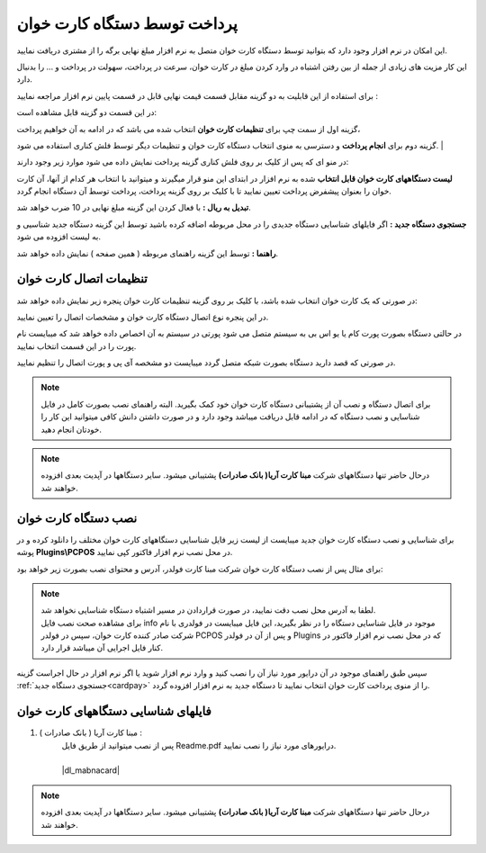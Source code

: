 .. meta::
   :description: پرداخت مبالغ توسط دستگاه کارت خوان متصل به نرم افزار فاکتور

.. _cardpay:

پرداخت توسط دستگاه کارت خوان
===============================


این امکان در نرم افزار وجود دارد که بتوانید توسط دستگاه کارت خوان متصل به نرم افزار مبلغ نهایی برگه را از مشتری دریافت نمایید.

این کار مزیت های زیادی از جمله از بین رفتن اشتباه در وارد کردن مبلغ در کارت خوان، سرعت در پرداخت، سهولت در پرداخت و ... را بدنبال دارد.


برای استفاده از این قابلیت به دو گزینه مقابل قسمت قیمت نهایی قابل در قسمت پایین نرم افزار مراجعه نمایید :

.. image:: images/cardpay_menu.png
    :alt: پرداخت توسط دستگاه کارت خوان
    :align: center


در این قسمت دو گزینه قابل مشاهده است:

گزینه اول از سمت چپ برای **تنظیمات کارت خوان** انتخاب شده می باشد که در ادامه به آن خواهیم پرداخت،

گزینه دوم برای **انجام پرداخت** و دسترسی به منوی انتخاب دستگاه کارت خوان و تنظیمات دیگر توسط فلش کناری استفاده می شود.
|

در منو ای که پس از کلیک بر روی فلش کناری گزینه پرداخت نمایش داده می شود موارد زیر وجود دارند:

**لیست دستگاههای کارت خوان قابل انتخاب** شده به نرم افزار در ابتدای این منو قرار میگیرند و میتوانید با انتخاب هر کدام از آنها، آن کارت خوان را بعنوان پیشفرض پرداخت تعیین نمایید تا با کلیک بر روی گزینه پرداخت، پرداخت توسط آن دستگاه انجام گردد.

**تبدیل به ریال :** با فعال کردن این گزینه مبلغ نهایی در 10 ضرب خواهد شد.

**جستجوی دستگاه جدید :** اگر فایلهای شناسایی دستگاه جدیدی را در محل مربوطه اضافه کرده باشید توسط این گزینه دستگاه جدید شناسیی و به لیست افزوده می شود.

**راهنما :** توسط این گزینه راهنمای مربوطه ( همین صفحه ) نمایش داده خواهد شد.


.. _cardpay-setting:

تنظیمات اتصال کارت خوان
---------------------------
در صورتی که یک کارت خوان انتخاب شده باشد، با کلیک بر روی گزینه تنظیمات کارت خوان پنجره زیر نمایش داده خواهد شد:

.. image:: images/cardpay_connection_settings.png
    :alt: تنظیمات اتصال کارت خوان
    :align: center


در این پنجره نوع اتصال دستگاه کارت خوان و مشخصات اتصال را تعیین نمایید.

در حالتی دستگاه بصورت پورت کام یا یو اس بی به سیستم متصل می شود پورتی در سیستم به آن اخصاص داده خواهد شد که میبایست نام پورت را در این قسمت انتخاب نمایید.

در صورتی که قصد دارید دستگاه بصورت شبکه متصل گردد میبایست دو مشخصه آی پی و پورت اتصال را تنظیم نمایید.

.. note:: برای اتصال دستگاه و نصب آن از پشتیبانی دستگاه کارت خوان خود کمک بگیرید.
    البته راهنمای نصب بصورت کامل در فایل شناسایی و نصب دستگاه که در ادامه قابل دریافت میباشد وجود دارد و در صورت داشتن دانش کافی میتوانید این کار را خودتان انجام دهید.

.. note:: درحال حاضر تنها دستگاههای شرکت **مبنا کارت آریا( بانک صادرات)** پشتیبانی میشود. سایر دستگاهها در آپدیت بعدی افزوده خواهند شد.

.. _install-cardpay:

نصب دستگاه کارت خوان
-----------------------

برای شناسایی و نصب دستگاه کارت خوان جدید میبایست از لیست زیر فایل شناسایی دستگاههای کارت خوان مختلف را دانلود کرده و در پوشه **Plugins\\PCPOS** در محل نصب نرم افزار فاکتور کپی نمایید.

برای مثال پس از نصب دستگاه کارت خوان شرکت مبنا کارت فولدر، آدرس و محتوای نصب بصورت زیر خواهد بود:

.. image:: images/cardpay_install_folder.png
    :alt: محل نصب فایل مشخصات کارت خوان
    :align: center

.. note::
    | لطفا به آدرس محل نصب دقت نمایید، در صورت قراردادن در مسیر اشتباه دستگاه شناسایی نخواهد شد.
    | برای مشاهده صحت نصب فایل info موجود در فایل شناسایی دستگاه را در نظر بگیرید، این فایل میبایست در فولدری با نام شرکت صادر کننده کارت خوان، سپس در فولدر PCPOS و پس از آن در فولدر Plugins که در محل نصب نرم افزار فاکتور در کنار فایل اجرایی آن میباشد قرار دارد.


سپس طبق راهنمای موجود در آن درایور مورد نیاز آن را نصب کنید و وارد نرم افزار شوید یا اگر نرم افزار در حال اجراست گزینه :ref:`جستجوی دستگاه جدید<cardpay>` را از منوی پرداخت کارت خوان انتخاب نمایید تا دستگاه جدید به نرم افزار افزوده گردد.

.. _cardpay-configs-file:

فایلهای شناسایی دستگاههای کارت خوان
---------------------------------------
1. مبنا کارت آریا ( بانک صادرات ) :
    | پس از نصب میتوانید از طریق فایل Readme.pdf درایورهای مورد نیاز را نصب نمایید.
    | 
    | |dl_mabnacard|

.. |dl_mabnacard| raw:: html

    <a href="http://dl.mohsensoft.com/plugins/pcpos/MabnaCard.zip" target="_blank">دانلود</a>

.. note:: درحال حاضر تنها دستگاههای شرکت **مبنا کارت آریا( بانک صادرات)** پشتیبانی میشود. سایر دستگاهها در آپدیت بعدی افزوده خواهند شد.
